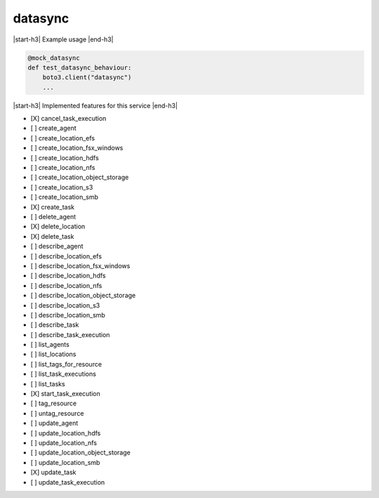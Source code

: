 .. _implementedservice_datasync:

.. |start-h3| raw:: html

    <h3>

.. |end-h3| raw:: html

    </h3>

========
datasync
========

|start-h3| Example usage |end-h3|

.. sourcecode:: python

            @mock_datasync
            def test_datasync_behaviour:
                boto3.client("datasync")
                ...



|start-h3| Implemented features for this service |end-h3|

- [X] cancel_task_execution
- [ ] create_agent
- [ ] create_location_efs
- [ ] create_location_fsx_windows
- [ ] create_location_hdfs
- [ ] create_location_nfs
- [ ] create_location_object_storage
- [ ] create_location_s3
- [ ] create_location_smb
- [X] create_task
- [ ] delete_agent
- [X] delete_location
- [X] delete_task
- [ ] describe_agent
- [ ] describe_location_efs
- [ ] describe_location_fsx_windows
- [ ] describe_location_hdfs
- [ ] describe_location_nfs
- [ ] describe_location_object_storage
- [ ] describe_location_s3
- [ ] describe_location_smb
- [ ] describe_task
- [ ] describe_task_execution
- [ ] list_agents
- [ ] list_locations
- [ ] list_tags_for_resource
- [ ] list_task_executions
- [ ] list_tasks
- [X] start_task_execution
- [ ] tag_resource
- [ ] untag_resource
- [ ] update_agent
- [ ] update_location_hdfs
- [ ] update_location_nfs
- [ ] update_location_object_storage
- [ ] update_location_smb
- [X] update_task
- [ ] update_task_execution

